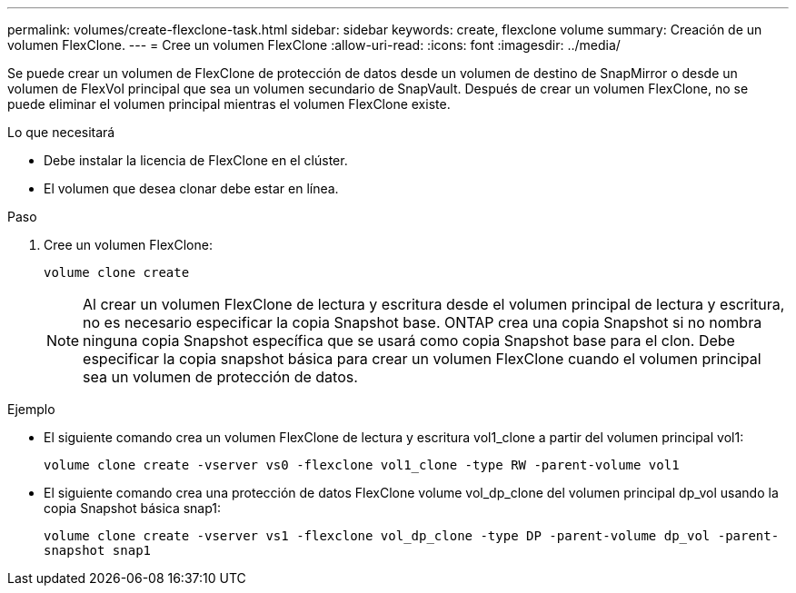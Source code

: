 ---
permalink: volumes/create-flexclone-task.html 
sidebar: sidebar 
keywords: create, flexclone volume 
summary: Creación de un volumen FlexClone. 
---
= Cree un volumen FlexClone
:allow-uri-read: 
:icons: font
:imagesdir: ../media/


[role="lead"]
Se puede crear un volumen de FlexClone de protección de datos desde un volumen de destino de SnapMirror o desde un volumen de FlexVol principal que sea un volumen secundario de SnapVault. Después de crear un volumen FlexClone, no se puede eliminar el volumen principal mientras el volumen FlexClone existe.

.Lo que necesitará
* Debe instalar la licencia de FlexClone en el clúster.
* El volumen que desea clonar debe estar en línea.


.Paso
. Cree un volumen FlexClone:
+
`volume clone create`

+
[NOTE]
====
Al crear un volumen FlexClone de lectura y escritura desde el volumen principal de lectura y escritura, no es necesario especificar la copia Snapshot base. ONTAP crea una copia Snapshot si no nombra ninguna copia Snapshot específica que se usará como copia Snapshot base para el clon. Debe especificar la copia snapshot básica para crear un volumen FlexClone cuando el volumen principal sea un volumen de protección de datos.

====


.Ejemplo
* El siguiente comando crea un volumen FlexClone de lectura y escritura vol1_clone a partir del volumen principal vol1:
+
`volume clone create -vserver vs0 -flexclone vol1_clone -type RW -parent-volume vol1`

* El siguiente comando crea una protección de datos FlexClone volume vol_dp_clone del volumen principal dp_vol usando la copia Snapshot básica snap1:
+
`volume clone create -vserver vs1 -flexclone vol_dp_clone -type DP -parent-volume dp_vol -parent-snapshot snap1`


